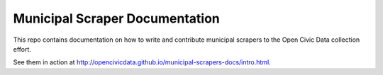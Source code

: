 ====================================
Municipal Scraper Documentation
====================================

This repo contains documentation on how to write and contribute municipal scrapers to the Open Civic Data collection effort.

See them in action at http://opencivicdata.github.io/municipal-scrapers-docs/intro.html.